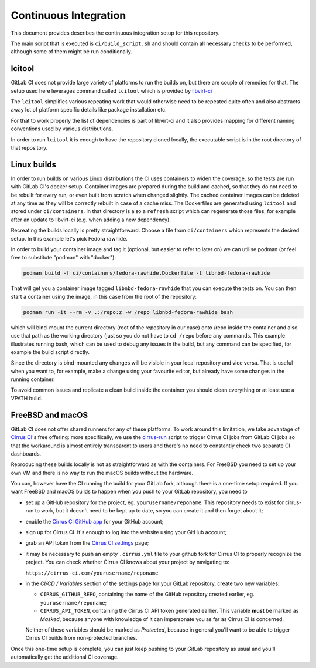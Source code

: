 Continuous Integration
======================

This document provides describes the continuous integration setup for this
repository.

The main script that is executed is ``ci/build_script.sh`` and should contain
all necessary checks to be performed, although some of them might be run
conditionally.

lcitool
-------

GitLab CI does not provide large variety of platforms to run the builds on, but
there are couple of remedies for that. The setup used here leverages command
called ``lcitool`` which is provided by `libvirt-ci`_

The ``lcitool`` simplifies various repeating work that would otherwise need to
be repeated quite often and also abstracts away lot of platform specific details
like package installation etc.

For that to work properly the list of dependencies is part of libvirt-ci and it
also provides mapping for different naming conventions used by various
distributions.

In order to run ``lcitool`` it is enough to have the repository cloned locally,
the executable script is in the root directory of that repository.

Linux builds
------------

In order to run builds on various Linux distributions the CI uses containers to
widen the coverage, so the tests are run with GitLab CI's docker setup.
Container images are prepared during the build and cached, so that they do not
need to be rebuilt for every run, or even built from scratch when changed
slightly. The cached container images can be deleted at any time as they will
be correctly rebuilt in case of a cache miss. The Dockerfiles are generated
using ``lcitool`` and stored under ``ci/containers``. In that directory is also
a ``refresh`` script which can regenerate those files, for example after an
update to libvirt-ci (e.g. when adding a new dependency).

Recreating the builds locally is pretty straightforward. Choose a file from
``ci/containers`` which represents the desired setup. In this example let's
pick Fedora rawhide.

In order to build your container image and tag it (optional, but easier to refer
to later on) we can utilise podman (or feel free to substitute "podman" with
"docker"):

.. code-block:: shell

    podman build -f ci/containers/fedora-rawhide.Dockerfile -t libnbd-fedora-rawhide

That will get you a container image tagged ``libnbd-fedora-rawhide`` that you
can execute the tests on. You can then start a container using the image, in
this case from the root of the repository:

.. code-block:: shell

    podman run -it --rm -v .:/repo:z -w /repo libnbd-fedora-rawhide bash

which will bind-mount the current directory (root of the repository in our case)
onto /repo inside the container and also use that path as the working directory
(just so you do not have to ``cd /repo`` before any commands. This example
illustrates running bash, which can be used to debug any issues in the build,
but any command can be specified, for example the build script directly.

Since the directory is bind-mounted any changes will be visible in your local
repository and vice versa. That is useful when you want to, for example, make a
change using your favourite editor, but already have some changes in the running
container.

To avoid common issues and replicate a clean build inside the container you
should clean everything or at least use a VPATH build.

FreeBSD and macOS
-----------------

GitLab CI does not offer shared runners for any of these platforms. To work
around this limitation, we take advantage of `Cirrus CI`_'s free offering: more
specifically, we use the `cirrus-run`_ script to trigger Cirrus CI jobs from
GitLab CI jobs so that the workaround is almost entirely transparent to users
and there's no need to constantly check two separate CI dashboards.

Reproducing these builds locally is not as straightforward as with the
containers. For FreeBSD you need to set up your own VM and there is no way to
run the macOS builds without the hardware.

You can, however have the CI running the build for your GitLab fork, although
there is a one-time setup required. If you want FreeBSD and macOS builds to
happen when you push to your GitLab repository, you need to

* set up a GitHub repository for the project, eg. ``yourusername/reponame``.
  This repository needs to exist for cirrus-run to work, but it doesn't need to
  be kept up to date, so you can create it and then forget about it;

* enable the `Cirrus CI GitHub app`_ for your GitHub account;

* sign up for Cirrus CI. It's enough to log into the website using your GitHub
  account;

* grab an API token from the `Cirrus CI settings`_ page;

* it may be necessary to push an empty ``.cirrus.yml`` file to your github fork
  for Cirrus CI to properly recognize the project. You can check whether
  Cirrus CI knows about your project by navigating to:

  ``https://cirrus-ci.com/yourusername/reponame``

* in the *CI/CD / Variables* section of the settings page for your GitLab
  repository, create two new variables:

  * ``CIRRUS_GITHUB_REPO``, containing the name of the GitHub repository
    created earlier, eg. ``yourusername/reponame``;

  * ``CIRRUS_API_TOKEN``, containing the Cirrus CI API token generated earlier.
    This variable **must** be marked as *Masked*, because anyone with knowledge
    of it can impersonate you as far as Cirrus CI is concerned.

  Neither of these variables should be marked as *Protected*, because in
  general you'll want to be able to trigger Cirrus CI builds from non-protected
  branches.

Once this one-time setup is complete, you can just keep pushing to your GitLab
repository as usual and you'll automatically get the additional CI coverage.

.. _libvirt-ci: https://gitlab.com/libvirt/libvirt-ci`_.
.. _Cirrus CI GitHub app: https://github.com/marketplace/cirrus-ci
.. _Cirrus CI settings: https://cirrus-ci.com/settings/profile/
.. _Cirrus CI: https://cirrus-ci.com/
.. _MinGW: http://mingw.org/
.. _cirrus-run: https://github.com/sio/cirrus-run/
